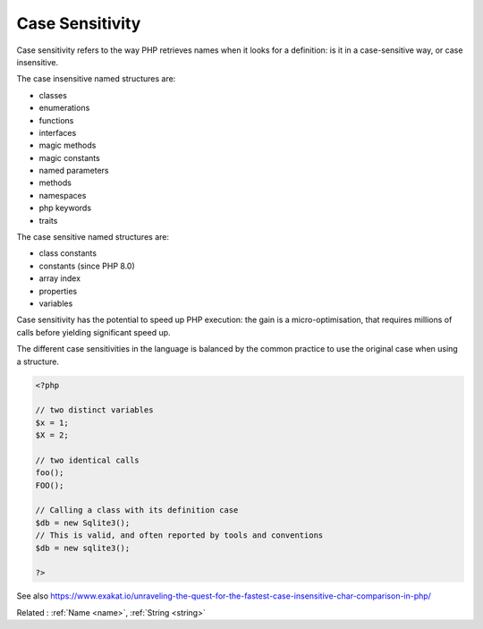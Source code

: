 .. _case-sensitivity:
.. meta::
	:description:
		Case Sensitivity: Case sensitivity refers to the way PHP retrieves names when it looks for a definition: is it in a case-sensitive way, or case insensitive.
	:twitter:card: summary_large_image
	:twitter:site: @exakat
	:twitter:title: Case Sensitivity
	:twitter:description: Case Sensitivity: Case sensitivity refers to the way PHP retrieves names when it looks for a definition: is it in a case-sensitive way, or case insensitive
	:twitter:creator: @exakat
	:twitter:image:src: https://php-dictionary.readthedocs.io/en/latest/_static/logo.png
	:og:image: https://php-dictionary.readthedocs.io/en/latest/_static/logo.png
	:og:title: Case Sensitivity
	:og:type: article
	:og:description: Case sensitivity refers to the way PHP retrieves names when it looks for a definition: is it in a case-sensitive way, or case insensitive
	:og:url: https://php-dictionary.readthedocs.io/en/latest/dictionary/case-sensitivity.ini.html
	:og:locale: en
.. raw:: html

	<script type="application/ld+json">{"@context":"https:\/\/schema.org","@graph":[{"@type":"WebPage","@id":"https:\/\/php-dictionary.readthedocs.io\/en\/latest\/tips\/debug_zval_dump.html","url":"https:\/\/php-dictionary.readthedocs.io\/en\/latest\/tips\/debug_zval_dump.html","name":"Case Sensitivity","isPartOf":{"@id":"https:\/\/www.exakat.io\/"},"datePublished":"Wed, 06 Aug 2025 15:58:52 +0000","dateModified":"Wed, 06 Aug 2025 15:58:52 +0000","description":"Case sensitivity refers to the way PHP retrieves names when it looks for a definition: is it in a case-sensitive way, or case insensitive","inLanguage":"en-US","potentialAction":[{"@type":"ReadAction","target":["https:\/\/php-dictionary.readthedocs.io\/en\/latest\/dictionary\/Case Sensitivity.html"]}]},{"@type":"WebSite","@id":"https:\/\/www.exakat.io\/","url":"https:\/\/www.exakat.io\/","name":"Exakat","description":"Smart PHP static analysis","inLanguage":"en-US"}]}</script>


Case Sensitivity
----------------

Case sensitivity refers to the way PHP retrieves names when it looks for a definition: is it in a case-sensitive way, or case insensitive.

The case insensitive named structures are: 

+ classes
+ enumerations
+ functions
+ interfaces
+ magic methods
+ magic constants
+ named parameters
+ methods
+ namespaces
+ php keywords
+ traits

The case sensitive named structures are: 

+ class constants
+ constants (since PHP 8.0)
+ array index
+ properties
+ variables

Case sensitivity has the potential to speed up PHP execution: the gain is a micro-optimisation, that requires millions of calls before yielding significant speed up. 

The different case sensitivities in the language is balanced by the common practice to use the original case when using a structure.

.. code-block:: php
   
   <?php
   
   // two distinct variables
   $x = 1;
   $X = 2;
   
   // two identical calls
   foo();
   FOO();
   
   // Calling a class with its definition case
   $db = new Sqlite3(); 
   // This is valid, and often reported by tools and conventions
   $db = new sqlite3(); 
   
   ?>


See also https://www.exakat.io/unraveling-the-quest-for-the-fastest-case-insensitive-char-comparison-in-php/

Related : :ref:`Name <name>`, :ref:`String <string>`
